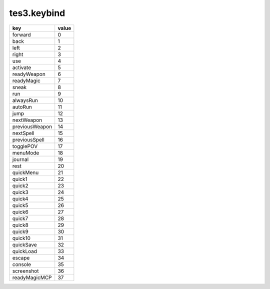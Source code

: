 tes3.keybind
====================================================================================================

============== =====
key            value
============== =====
forward        0 
back           1 
left           2 
right          3 
use            4 
activate       5 
readyWeapon    6 
readyMagic     7 
sneak          8 
run            9 
alwaysRun      10
autoRun        11
jump           12
nextWeapon     13
previousWeapon 14
nextSpell      15
previousSpell  16
togglePOV      17
menuMode       18
journal        19
rest           20
quickMenu      21
quick1         22
quick2         23
quick3         24
quick4         25
quick5         26
quick6         27
quick7         28
quick8         29
quick9         30
quick10        31
quickSave      32
quickLoad      33
escape         34
console        35
screenshot     36
readyMagicMCP  37
============== =====
